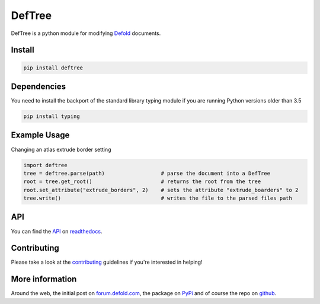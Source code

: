 #######
DefTree
#######

.. image:: https://travis-ci.org/Jerakin/DefTree.svg?branch=master
    :target: https://travis-ci.org/Jerakin/DefTree

.. image:: https://img.shields.io/github/release/jerakin/deftree.svg
    :target: https://github.com/jerakin/deftree/releases

DefTree is a python module for modifying `Defold <https://www.defold.com>`_ documents.


Install
=======

.. code:: bash

    pip install deftree

Dependencies
============

You need to install the backport of the standard library typing module if you are running Python versions older than 3.5

.. code::  bash

    pip install typing

Example Usage
=============

Changing an atlas extrude border setting

.. code:: python

    import deftree
    tree = deftree.parse(path)                  # parse the document into a DefTree
    root = tree.get_root()                      # returns the root from the tree
    root.set_attribute("extrude_borders", 2)    # sets the attribute "extrude_boarders" to 2
    tree.write()                                # writes the file to the parsed files path

API
===

You can find the `API <https://deftree.readthedocs.io/en/latest/api.html#>`_ on `readthedocs <https://deftree.readthedocs.io/>`_.


Contributing
============

Please take a look at the `contributing <https://deftree.readthedocs.io/en/latest/contributing.html>`_ guidelines if you're interested in helping!


More information
================

Around the web, the initial post on `forum.defold.com <https://forum.defold.com/t/python-module-for-creating-pipeline-workflow-scripts/15210>`_, the package on `PyPi <https://pypi.python.org/pypi/deftree>`_ and of course the repo on
`github <https://github.com/Jerakin/DefTree>`_.

